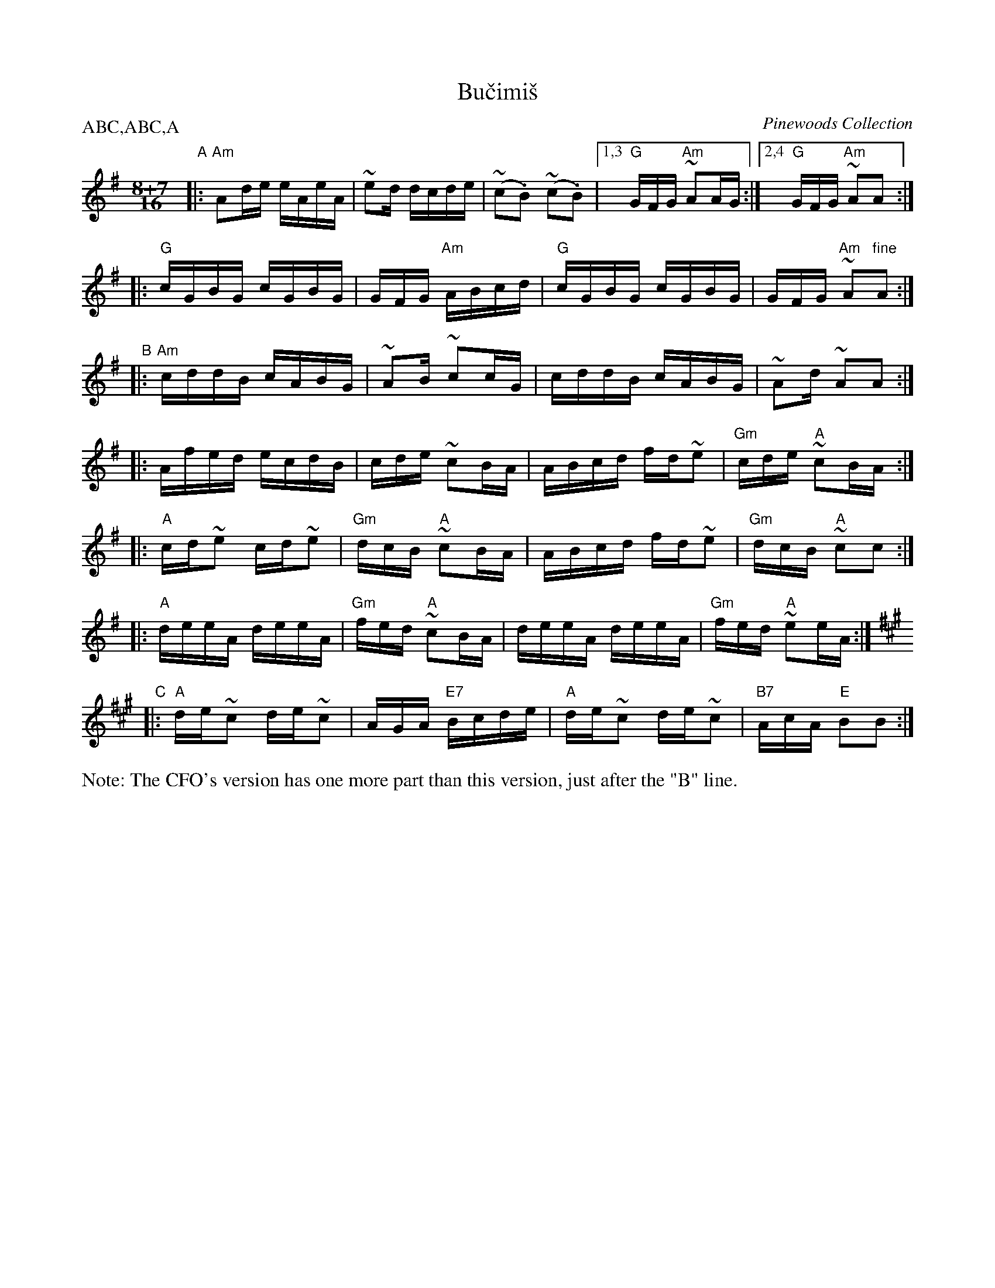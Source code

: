 X: 1
T: Bu\vcimi\vs
O: Pinewoods Collection
Z: 1997 by John Chambers <jc@trillian.mit.edu> http://trillian.mit.edu/~jc/music/abc/
N: The book has all the accidentals in the "B" section written out.
M: 8+7/16
L: 1/16
P: ABC,ABC,A
K: Ador
"A"|: "Am"A2de eAeA | ~e2d dcde | (~c2.B2) (~c2.B2) |1,3 "G"GFG "Am"~A2AG :|2,4 "G"GFG "Am"~A2A2 :|
   |: "G"cGBG cGBG | GFG "Am"ABcd | "G"cGBG cGBG | GFG "Am"~A2"fine"A2 :|
"B"|: "Am"cddB cABG | ~A2B ~c2cG | cddB cABG | ~A2d ~A2A2 :|
K:_B^c
   |: Afed ecdB | cde ~c2BA | ABcd fd~e2 | "Gm"cde "A"~c2BA :|
   |: "A"cd~e2 cd~e2 | "Gm"dcB "A"~c2BA | ABcd fd~e2 | "Gm"dcB "A"~c2c2 :|
   |: "A"deeA deeA| "Gm"fed "A"~c2BA | deeA deeA | "Gm"fed "A"~e2eA :|
K: A
"C"|: "A"de~c2 de~c2 | AGA "E7"Bcde | "A"de~c2 de~c2 | "B7"AcA "E"B2B2 :|
%%text Note: The CFO's version has one more part than this version, just after the "B" line.
